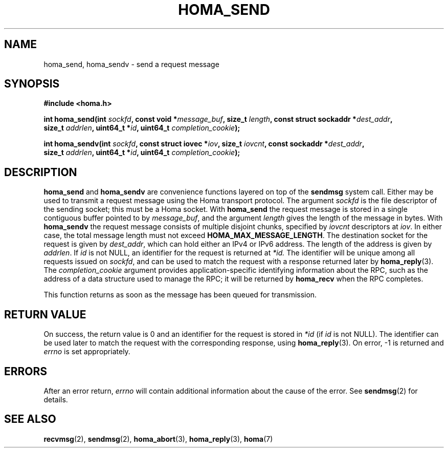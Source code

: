 .TH HOMA_SEND 3 2024-11-11 "Homa" "Linux Programmer's Manual"
.SH NAME
homa_send, homa_sendv \- send a request message
.SH SYNOPSIS
.nf
.B #include <homa.h>
.PP
.BI "int homa_send(int " sockfd ", const void *" message_buf ", size_t " length \
", const struct sockaddr *" dest_addr ",
.BI "              size_t " addrlen ", uint64_t *" id ", uint64_t " \
"completion_cookie" );
.PP
.BI "int homa_sendv(int " sockfd ", const struct iovec *" iov ", size_t " \
iovcnt ", const sockaddr *" dest_addr ,
.BI "              size_t " addrlen ", uint64_t *" id ", uint64_t " \
"completion_cookie" );
.fi
.SH DESCRIPTION
.BR homa_send
and
.BR homa_sendv
are convenience functions layered on top of the
.B sendmsg
system call.
Either may be used to transmit a request message using the Homa
transport protocol.
The argument
.I sockfd
is the file descriptor of the sending socket; this must be a Homa socket.
With
.BR homa_send
the request message is stored in a single contiguous buffer pointed to by
.IR message_buf ,
and the argument
.I length
gives the length of the message in bytes.
With
.BR homa_sendv
the request message consists of multiple disjoint chunks, specified
by
.I iovcnt
descriptors at
.IR iov .
In either case, the total message length must not exceed
.BR HOMA_MAX_MESSAGE_LENGTH .
The destination socket for the request is given by
.IR dest_addr ,
which can hold either an IPv4 or IPv6 address. The length of
the address is given by
.IR addrlen .
If
.I id
is not NULL, an identifier for the request is returned at
.IR *id.
The identifier will be unique among all requests issued on
.IR sockfd ,
and can be used to match the request with a response returned later by
.BR homa_reply (3).
The
.I completion_cookie
argument provides application-specific identifying information about the RPC,
such as the address of a data structure used to manage the
RPC; it will be returned by
.BR homa_recv
when the RPC completes.
.PP
This function returns as soon as the message has been queued for
transmission.

.SH RETURN VALUE
On success, the return value is 0 and an identifier for the request
is stored in
.I *id
(if
.I id
is not NULL).
The  identifier can be used later to match the request
with the corresponding response, using
.BR homa_reply (3).
On error, \-1 is returned and
.I errno
is set appropriately.
.SH ERRORS
After an error return,
.I errno
will contain additional information about the cause of the error.
See
.BR sendmsg (2)
for details.
.SH SEE ALSO
.BR recvmsg (2),
.BR sendmsg (2),
.BR homa_abort (3),
.BR homa_reply (3),
.BR homa (7)
